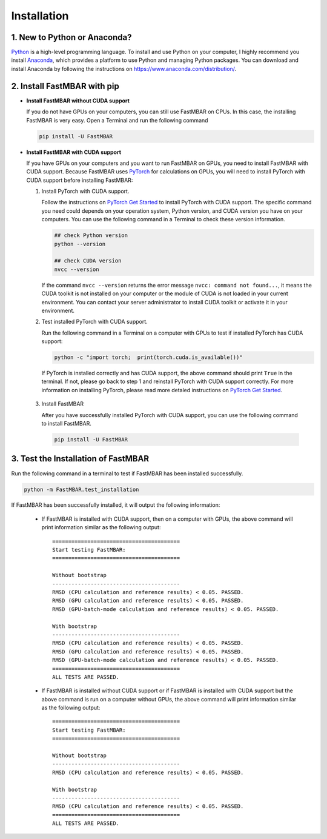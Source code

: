 Installation
============

1. New to Python or Anaconda?
-----------------------------
`Python <https://www.python.org>`_ is a high-level programming language.
To install and use Python on your computer, I highly recommend you install
`Anaconda <https://www.anaconda.com>`_, which provides a platform to use
Python and managing Python packages.
You can download and install Anaconda by following the instructions on
https://www.anaconda.com/distribution/.

2. Install FastMBAR with pip
--------------------------------

* **Install FastMBAR without CUDA support**

  If you do not have GPUs on your computers, you can still use FastMBAR on CPUs. In this case, the installing FastMBAR is very easy. Open a Terminal and run the following command
  
  .. code-block:: bash

     pip install -U FastMBAR

* **Install FastMBAR with CUDA support**

  If you have GPUs on your computers and you want to run FastMBAR on GPUs, you need to install FastMBAR with CUDA support. Because FastMBAR uses `PyTorch <https://pytorch.org>`_ for calculations on GPUs, you will need to install PyTorch with CUDA support before installing FastMBAR:

  1. Install PyTorch with CUDA support.

     Follow the instructions on `PyTorch Get Started <https://pytorch.org/get-started/locally/>`_ to install PyTorch with CUDA support. The specific command you need could depends on your operation system, Python version, and CUDA version you have on your computers. You can use the following command in a Terminal to check these version information.
  
     .. code-block:: bash
		       
        ## check Python version
        python --version
	  
        ## check CUDA version
        nvcc --version
		       
     If the command ``nvcc --version`` returns the error message ``nvcc: command not found...``, it means the CUDA toolkit is not installed on your computer or the module of CUDA is not loaded in your current environment. You can contact your server administrator to install CUDA toolkit or activate it in your environment.

  2. Test installed PyTorch with CUDA support.

     Run the following command in a Terminal on a computer with GPUs to test if installed PyTorch has CUDA support:

     .. code-block:: bash

	  python -c "import torch;  print(torch.cuda.is_available())"

     If PyTorch is installed correctly and has CUDA support, the above command should print ``True`` in the terminal. If not, please go back to step 1 and reinstall PyTorch with CUDA support correctly. For more information on installing PyTorch, please read more detaled instructions on `PyTorch Get Started`_.

 3. Install FastMBAR

    After you have successfully installed PyTorch with CUDA support, you can use the following command to install FastMBAR.

    .. code-block:: bash

       pip install -U FastMBAR      	  

3. Test the Installation of FastMBAR
------------------------------------

Run the following command in a terminal to test if
FastMBAR has been installed successfully.

.. code-block:: bash

   python -m FastMBAR.test_installation

If FastMBAR has been successfully installed, it will
output the following information:

  * If FastMBAR is installed with CUDA support, then on a computer with GPUs, the above command will print information similar as the following output::
     
     ========================================
     Start testing FastMBAR:
     ========================================

     Without bootstrap
     ----------------------------------------
     RMSD (CPU calculation and reference results) < 0.05. PASSED.
     RMSD (GPU calculation and reference results) < 0.05. PASSED.
     RMSD (GPU-batch-mode calculation and reference results) < 0.05. PASSED.

     With bootstrap
     ----------------------------------------
     RMSD (CPU calculation and reference results) < 0.05. PASSED.
     RMSD (GPU calculation and reference results) < 0.05. PASSED.
     RMSD (GPU-batch-mode calculation and reference results) < 0.05. PASSED.
     ========================================
     ALL TESTS ARE PASSED.
         
  * If FastMBAR is installed without CUDA support or if FastMBAR is installed with CUDA support but the above command is run on a computer without GPUs, the above command will print information similar as the following output::
     
     ========================================
     Start testing FastMBAR:
     ========================================

     Without bootstrap
     ----------------------------------------
     RMSD (CPU calculation and reference results) < 0.05. PASSED.

     With bootstrap
     ----------------------------------------
     RMSD (CPU calculation and reference results) < 0.05. PASSED.
     ========================================
     ALL TESTS ARE PASSED.

     
